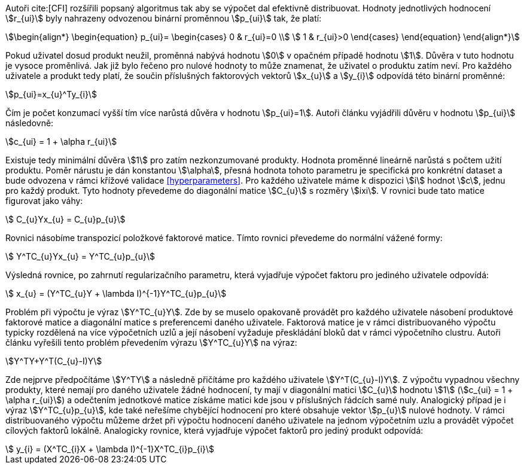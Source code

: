 ﻿
Autoři cite:[CFI] rozšířili popsaný algoritmus tak aby se výpočet dal efektivně distribuovat. Hodnoty jednotlivých hodnocení stem:[r_{ui}] byly nahrazeny odvozenou binární proměnnou stem:[p_{ui}] tak, že platí:

[stem]
++++
\begin{align*}
 \begin{equation}
 p_{ui}=
  \begin{cases}
   0 & r_{ui}=0 \\
   1 & r_{ui}>0
  \end{cases}
 \end{equation}
\end{align*}
++++

Pokud uživatel dosud produkt neužil, proměnná nabývá hodnotu stem:[0] v opačném případě hodnotu stem:[1]. Důvěra v tuto hodnotu je vysoce proměnlivá. Jak již bylo řečeno pro nulové hodnoty to může znamenat, že uživatel o produktu zatím neví. Pro každého uživatele a produkt tedy platí, že součin příslušných faktorových vektorů stem:[x_{u}] a stem:[y_{i}] odpovídá této binární proměnné:

[stem]
++++
p_{ui}=x_{u}^Ty_{i}  
++++

Čím je počet konzumací vyšší tím více narůstá důvěra v hodnotu stem:[p_{ui}=1]. Autoři článku vyjádřili důvěru v hodnotu stem:[p_{ui}] následovně:

[stem]
++++
c_{ui} = 1 + \alpha r_{ui}
++++

Existuje tedy minimální důvěra stem:[1] pro zatím nezkonzumované produkty. Hodnota proměnné lineárně narůstá s počtem užití produktu. Poměr nárustu je dán konstantou stem:[\alpha], přesná hodnota tohoto parametru je specifická pro konkrétní dataset a bude odvozena v rámci křížové validace <<hyperparameters>>. Pro každého uživatele máme k dispozici stem:[i] hodnot stem:[c], jednu pro každý produkt. Tyto hodnoty převedeme do diagonální matice stem:[C_{u}] s rozměry stem:[ixi]. V rovnici bude tato matice figurovat jako váhy:

[stem]
++++
 C_{u}Yx_{u} = C_{u}p_{u}
++++

Rovnici násobíme transpozicí položkové faktorové matice. Tímto rovnici převedeme do normální vážené formy: 

[stem]
++++
 Y^TC_{u}Yx_{u} = Y^TC_{u}p_{u}
++++  

Výsledná rovnice, po zahrnutí regularizačního parametru, která vyjadřuje výpočet faktoru pro jediného uživatele odpovídá:

[stem]
++++
 x_{u} = (Y^TC_{u}Y + \lambda I)^{-1}Y^TC_{u}p_{u}
++++    
     
Problém při výpočtu je výraz stem:[Y^TC_{u}Y]. Zde by se muselo opakovaně provádět pro každého uživatele násobení produktové faktorové matice a diagonální matice s preferencemi daného uživatele. Faktorová matice je v rámci distribuovaného výpočtu typicky rozdělená na více výpočetních uzlů a její násobení vyžaduje přeskládání bloků dat v rámci výpočetního clustru. Autoři článku vyřešili tento problém převedením výrazu stem:[Y^TC_{u}Y] na výraz: 

[stem]
++++
Y^TY+Y^T(C_{u}-I)Y 
++++
  
Zde nejprve předpočítáme stem:[Y^TY] a následně přičítáme pro každého uživatele stem:[Y^T(C_{u}-I)Y]. Z výpočtu vypadnou všechny produkty, které nemají pro daného uživatele žádné hodnocení, ty mají v diagonální matici stem:[C_{u}] hodnotu stem:[1] (stem:[c_{ui} = 1 + \alpha r_{ui}]) a odečtením jednotkové matice získáme matici kde jsou v příslušných řádcích samé nuly. Analogický případ je i výraz stem:[Y^TC_{u}p_{u}], kde také neřešíme chybějící hodnocení pro které obsahuje vektor stem:[p_{u}] nulové hodnoty. V rámci distribuovaného výpočtu můžeme držet při výpočtu hodnocení daného uživatele na jednom výpočetním uzlu a provádět výpočet cílových faktorů lokálně. Analogicky rovnice, která vyjadřuje výpočet faktorů pro jediný produkt odpovídá: 

[stem]
++++
 y_{i} = (X^TC_{i}X + \lambda I)^{-1}X^TC_{i}p_{i}
++++        



